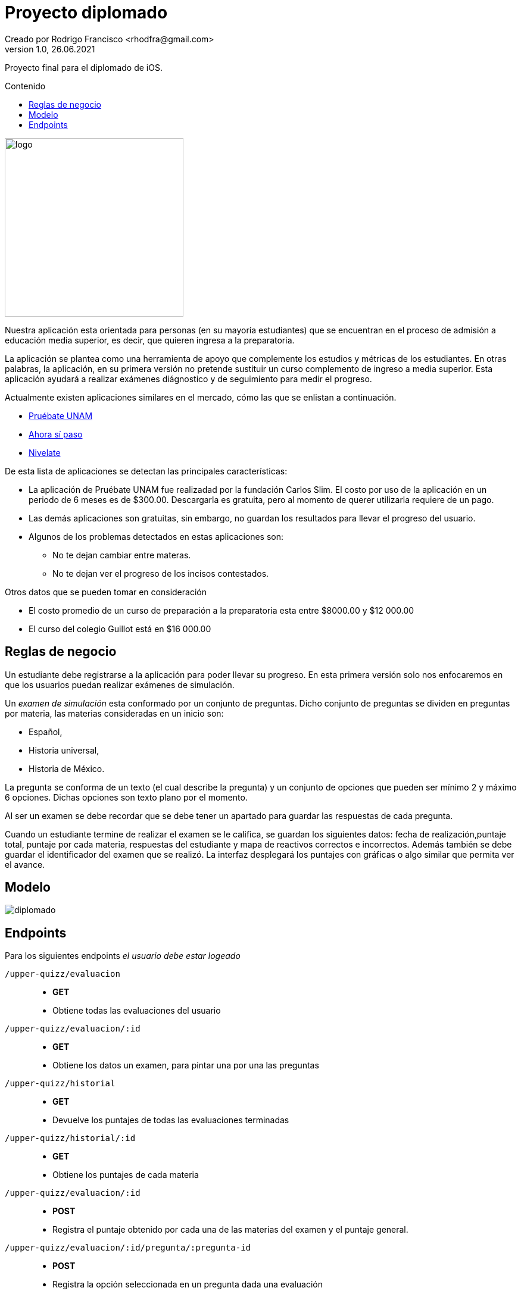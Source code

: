 = Proyecto diplomado
Creado por Rodrigo Francisco <rhodfra@gmail.com>
Version 1.0, 26.06.2021
:toc: 
:toc-placement!:
:toclevels: 4                                          
:toc-title: Contenido
:imagesdir: ./README.assets/ 
:source-highlighter: pygments
ifndef::env-github[:icons: font]
ifdef::env-github[]
:caution-caption: :fire:
:important-caption: :exclamation:
:note-caption: :paperclip:
:tip-caption: :bulb:
:warning-caption: :warning:
endif::[]

Proyecto final para el diplomado de iOS.

toc::[]

image::UpperQuizz.png[logo,width=300]

Nuestra aplicación esta orientada para personas (en su mayoría estudiantes) que
se encuentran en el proceso de admisión a educación media superior, es decir,
que quieren ingresa a la preparatoria.

La aplicación se plantea como una herramienta de apoyo que complemente los
estudios y métricas de los estudiantes. En otras palabras, la aplicación, en su
primera versión no pretende sustituir un curso complemento de ingreso a media
superior. Esta aplicación ayudará a realizar exámenes diágnostico y de
seguimiento para medir el progreso.

Actualmente existen aplicaciones similares en el mercado, cómo las que se
enlistan a continuación.

* https://play.google.com/store/apps/details?id=com.fcs.pruebat[Pruébate UNAM]
* https://play.google.com/store/apps/details?id=com.ahorasipaso.asp[Ahora sí
paso]
* https://play.google.com/store/apps/details?id=com.nivelate.xamen.unam[Nivelate]

.De esta lista de aplicaciones se detectan las principales características:
* La aplicación de Pruébate UNAM fue realizadad por la fundación Carlos Slim. El
costo por uso de la aplicación en un periodo de 6 meses es de $300.00.
Descargarla es gratuita, pero al momento de querer utilizarla requiere de un
pago.
* Las demás aplicaciones son gratuitas, sin embargo, no guardan los resultados
para llevar el progreso del usuario.
* Algunos de los problemas detectados en  estas aplicaciones son:
** No te dejan cambiar entre materas.
** No te dejan ver el progreso de los incisos contestados.

.Otros datos que se pueden tomar en consideración
* El costo promedio de un curso de preparación a la preparatoria esta entre
$8000.00 y $12 000.00
* El curso del colegio Guillot está en $16 000.00

== Reglas de negocio

Un estudiante debe registrarse a la aplicación para poder llevar su progreso. En
esta primera versión solo nos enfocaremos en que los usuarios puedan realizar
exámenes de simulación.

Un _examen de simulación_ esta conformado por un conjunto de preguntas. Dicho
conjunto de preguntas se dividen en preguntas por materia, las materias
consideradas en un inicio son: 

* Español, 
* Historia universal, 
* Historia de México.

La pregunta se conforma de un texto (el cual describe la pregunta) y un conjunto
de opciones que pueden ser mínimo 2 y máximo 6 opciones. Dichas opciones son
texto plano por el momento. 

Al ser un examen se debe recordar que se debe tener un apartado para guardar las
respuestas de cada pregunta.

Cuando un estudiante termine de realizar el examen se le califica, se guardan
los siguientes datos: fecha de realización,puntaje total, puntaje por cada
materia, respuestas del estudiante y mapa de reactivos correctos e incorrectos.
Además también se debe guardar el identificador del examen que se realizó.
La interfaz desplegará los puntajes con gráficas o algo similar que permita ver
el avance.

== Modelo

image::diplomado.jpg[]

== Endpoints

Para los siguientes endpoints _el usuario debe estar logeado_

`/upper-quizz/evaluacion` ::
* *GET*
* Obtiene todas las evaluaciones del usuario

`/upper-quizz/evaluacion/:id` ::
* *GET* 
* Obtiene los datos un examen, para pintar una por una las preguntas

`/upper-quizz/historial` ::
* *GET*
* Devuelve los puntajes de todas las evaluaciones terminadas

`/upper-quizz/historial/:id` ::
* *GET*
* Obtiene los puntajes de cada materia 

`/upper-quizz/evaluacion/:id` ::
* *POST*
* Registra el puntaje obtenido por cada una de las materias del examen y el
puntaje general.

`/upper-quizz/evaluacion/:id/pregunta/:pregunta-id` ::
* *POST*
* Registra la opción seleccionada en un pregunta dada una evaluación

Para los siguientes endpoints no es necesario estar logeado

`/upper-quizz/login` ::
* *POST*

`/upper-quizz/register` ::
* *POST*
